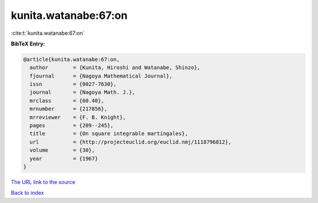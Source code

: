 kunita.watanabe:67:on
=====================

:cite:t:`kunita.watanabe:67:on`

**BibTeX Entry:**

.. code-block:: bibtex

   @article{kunita.watanabe:67:on,
     author        = {Kunita, Hiroshi and Watanabe, Shinzo},
     fjournal      = {Nagoya Mathematical Journal},
     issn          = {0027-7630},
     journal       = {Nagoya Math. J.},
     mrclass       = {60.40},
     mrnumber      = {217856},
     mrreviewer    = {F. B. Knight},
     pages         = {209--245},
     title         = {On square integrable martingales},
     url           = {http://projecteuclid.org/euclid.nmj/1118796812},
     volume        = {30},
     year          = {1967}
   }

`The URL link to the source <http://projecteuclid.org/euclid.nmj/1118796812>`__


`Back to index <../By-Cite-Keys.html>`__
